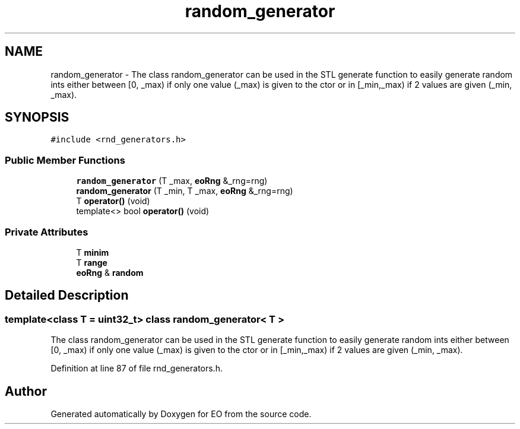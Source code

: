 .TH "random_generator" 3 "19 Oct 2006" "Version 0.9.4-cvs" "EO" \" -*- nroff -*-
.ad l
.nh
.SH NAME
random_generator \- The class random_generator can be used in the STL generate function to easily generate random ints either between [0, _max) if only one value (_max) is given to the ctor or in [_min,_max) if 2 values are given (_min, _max).  

.PP
.SH SYNOPSIS
.br
.PP
\fC#include <rnd_generators.h>\fP
.PP
.SS "Public Member Functions"

.in +1c
.ti -1c
.RI "\fBrandom_generator\fP (T _max, \fBeoRng\fP &_rng=rng)"
.br
.ti -1c
.RI "\fBrandom_generator\fP (T _min, T _max, \fBeoRng\fP &_rng=rng)"
.br
.ti -1c
.RI "T \fBoperator()\fP (void)"
.br
.ti -1c
.RI "template<> bool \fBoperator()\fP (void)"
.br
.in -1c
.SS "Private Attributes"

.in +1c
.ti -1c
.RI "T \fBminim\fP"
.br
.ti -1c
.RI "T \fBrange\fP"
.br
.ti -1c
.RI "\fBeoRng\fP & \fBrandom\fP"
.br
.in -1c
.SH "Detailed Description"
.PP 

.SS "template<class T = uint32_t> class random_generator< T >"
The class random_generator can be used in the STL generate function to easily generate random ints either between [0, _max) if only one value (_max) is given to the ctor or in [_min,_max) if 2 values are given (_min, _max). 
.PP
Definition at line 87 of file rnd_generators.h.

.SH "Author"
.PP 
Generated automatically by Doxygen for EO from the source code.
